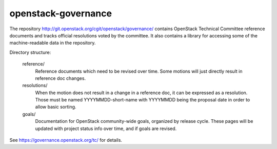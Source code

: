 ======================
 openstack-governance
======================

The repository http://git.openstack.org/cgit/openstack/governance/
contains OpenStack Technical Committee reference documents and tracks
official resolutions voted by the committee. It also contains a
library for accessing some of the machine-readable data in the
repository.

Directory structure:

    reference/
        Reference documents which need to be revised over time.
        Some motions will just directly result in reference doc changes.
    resolutions/
        When the motion does not result in a change in a reference doc, it
        can be expressed as a resolution.
        Those must be named YYYYMMDD-short-name with YYYYMMDD being the
        proposal date in order to allow basic sorting.
    goals/
        Documentation for OpenStack community-wide goals, organized by
        release cycle. These pages will be updated with project status
        info over time, and if goals are revised.

See https://governance.openstack.org/tc/ for details.
